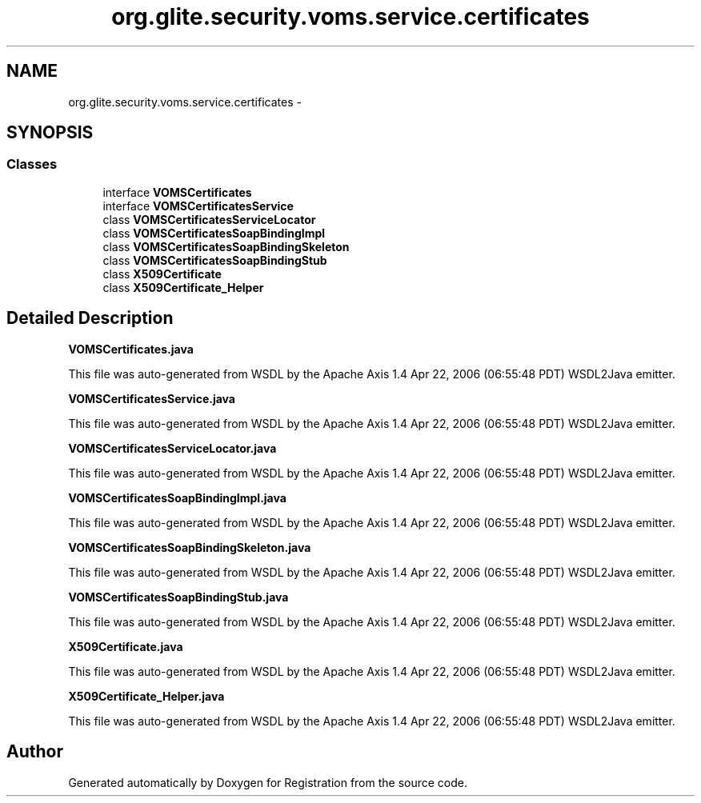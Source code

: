 .TH "org.glite.security.voms.service.certificates" 3 "Wed Jul 13 2011" "Version 4" "Registration" \" -*- nroff -*-
.ad l
.nh
.SH NAME
org.glite.security.voms.service.certificates \- 
.SH SYNOPSIS
.br
.PP
.SS "Classes"

.in +1c
.ti -1c
.RI "interface \fBVOMSCertificates\fP"
.br
.ti -1c
.RI "interface \fBVOMSCertificatesService\fP"
.br
.ti -1c
.RI "class \fBVOMSCertificatesServiceLocator\fP"
.br
.ti -1c
.RI "class \fBVOMSCertificatesSoapBindingImpl\fP"
.br
.ti -1c
.RI "class \fBVOMSCertificatesSoapBindingSkeleton\fP"
.br
.ti -1c
.RI "class \fBVOMSCertificatesSoapBindingStub\fP"
.br
.ti -1c
.RI "class \fBX509Certificate\fP"
.br
.ti -1c
.RI "class \fBX509Certificate_Helper\fP"
.br
.in -1c
.SH "Detailed Description"
.PP 
\fBVOMSCertificates.java\fP
.PP
This file was auto-generated from WSDL by the Apache Axis 1.4 Apr 22, 2006 (06:55:48 PDT) WSDL2Java emitter.
.PP
\fBVOMSCertificatesService.java\fP
.PP
This file was auto-generated from WSDL by the Apache Axis 1.4 Apr 22, 2006 (06:55:48 PDT) WSDL2Java emitter.
.PP
\fBVOMSCertificatesServiceLocator.java\fP
.PP
This file was auto-generated from WSDL by the Apache Axis 1.4 Apr 22, 2006 (06:55:48 PDT) WSDL2Java emitter.
.PP
\fBVOMSCertificatesSoapBindingImpl.java\fP
.PP
This file was auto-generated from WSDL by the Apache Axis 1.4 Apr 22, 2006 (06:55:48 PDT) WSDL2Java emitter.
.PP
\fBVOMSCertificatesSoapBindingSkeleton.java\fP
.PP
This file was auto-generated from WSDL by the Apache Axis 1.4 Apr 22, 2006 (06:55:48 PDT) WSDL2Java emitter.
.PP
\fBVOMSCertificatesSoapBindingStub.java\fP
.PP
This file was auto-generated from WSDL by the Apache Axis 1.4 Apr 22, 2006 (06:55:48 PDT) WSDL2Java emitter.
.PP
\fBX509Certificate.java\fP
.PP
This file was auto-generated from WSDL by the Apache Axis 1.4 Apr 22, 2006 (06:55:48 PDT) WSDL2Java emitter.
.PP
\fBX509Certificate_Helper.java\fP
.PP
This file was auto-generated from WSDL by the Apache Axis 1.4 Apr 22, 2006 (06:55:48 PDT) WSDL2Java emitter. 
.SH "Author"
.PP 
Generated automatically by Doxygen for Registration from the source code.

